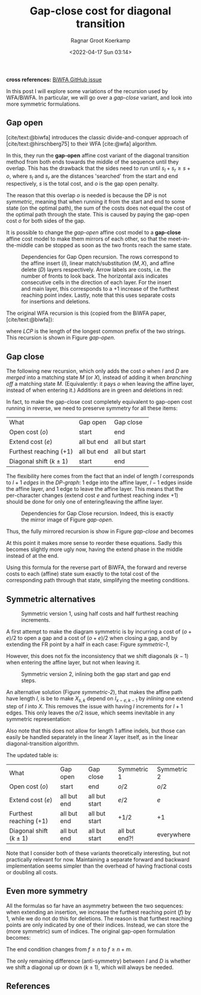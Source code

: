 #+title: Gap-close cost for diagonal transition
#+HUGO_BASE_DIR: ../..
#+HUGO_TAGS: method pairwise-alignment diagonal-transition
#+HUGO_LEVEL_OFFSET: 1
#+BIBLIOGRAPHY: local-bib.bib
#+cite_export: csl ../../chicago-author-date.csl
#+OPTIONS: ^:{}
#+hugo_auto_set_lastmod: t
#+date: <2022-04-17 Sun 03:14>
#+author: Ragnar Groot Koerkamp
#+toc: headlines 3
*cross references:* [[https://github.com/smarco/BiWFA-paper/issues/4][BiWFA GitHub issue]]

In this post I will explore some variations of the recursion used by WFA/BiWFA.
In particular, we will go over a /gap-close/ variant, and look into more symmetric
formulations.

** Gap open
[cite/text:@biwfa] introduces the classic divide-and-conquer approach of
[cite/text:@hirschberg75] to their WFA [cite:@wfa] algorithm.

In this, they run the *gap-open* affine cost variant of the diagonal transition
method from both ends towards the middle of the sequence until they overlap.
This has the drawback that the sides need to run until $s_l + s_r \geq s + o$,
where $s_l$ and $s_r$ are the distances 'searched' from the start and end
respectively, $s$ is the total cost, and $o$ is the gap open penalty.

The reason that this overlap $o$ is needed is because the DP is not /symmetric/, meaning
that when running it from the start and end to some state (on the optimal path),
the sum of the costs does not equal the cost of the optimal path through the
state. This is caused by paying the gap-open cost $o$ for both sides of the gap.

It is possible to change the /gap-open/ affine cost model to a *gap-close*
affine cost model to make them mirrors of each other, so that the
meet-in-the-middle can be stopped as soon as the two fronts reach the same state.

#+name: gap-open
#+caption: Dependencies for Gap Open recursion.
#+caption: The rows correspond to the affine insert ($I$), linear match/substitution ($M, X$), and affine delete ($D$) layers respectively.
#+caption: Arrow labels are costs, i.e. the number of fronts to look back.
#+caption: The horizontal axis indicates consecutive cells in the direction of each layer.
#+caption: For the insert and main layer, this corresponds to a $+1$ increase of the furthest reaching point index.
#+caption: Lastly, note that this uses separate costs for insertions and deletions.
#+attr_html: :class medium
[[file:gapcost-gap-open.svg]]

The original WFA recursion is this (copied from the BiWFA paper, [cite/text:@biwfa]):
\begin{align}
I_{s,k} &= \max\big\{M_{s-o-e,k-1}+1, I_{s-e,k-1}+1\big\}\\
D_{s,k} &= \max\big\{M_{s-o-e,k+1}, D_{s-e,k+1}\big\}\\
X_{s,k} &= \max\big\{M_{s-x,k}+1, I_{s,k}, D_{s,k}\big\}\\
M_{s,k} &= X_{s,k} + LCP\big(A[X_{s,k}-k \dots], B[X_{x,k}\dots]\big)
\end{align}
where $LCP$ is the length of the longest common prefix of the two strings. This
recursion is shown in Figure [[gap-open]].

** Gap close

The following new recursion, which only adds the cost $o$ when $I$ and $D$ are
/merged/ into a matching state $M$ (or $X$), instead of adding it when /branching off/ a
matching state $M$. (Equivalently: it pays $o$ when leaving the affine layer,
instead of when entering it.) Additions are in green and deletions in red:
\begin{align}
I_{s,k} &= \max\big\{M_{s\mathbf{\color{red}-o}-e,k-1}+1, I_{s-e,k-1}+1\big\}\\
D_{s,k} &= \max\big\{M_{s\mathbf{\color{red}-o}-e,k+1}, D_{s-e,k+1}\big\}\\
X_{s,k} &= \max\big\{M_{s-x,k}+1, I_{s\mathbf{\color{lime}-o},k}, D_{s\mathbf{\color{lime}-o},k}\big\}\\
M_{s,k} &= X_{s,k} + LCP\big(A[X_{s,k}-k \dots], B[X_{x,k}\dots]\big).
\end{align}
In fact, to make the gap-close cost completely equivalent to gap-open cost
running in reverse, we need to preserve symmetry for all these items:

#+name: table
#+attr_html: :class small
| What                      | Gap open    | Gap close     |
| Open cost ($o$)           | start       | end           |
| Extend cost ($e$)         | all but end | all but start |
| Furthest reaching ($+ 1$) | all but end | all but start |
| Diagonal shift ($k\pm 1$) | start       | end           |

The flexibility here comes from the fact that an indel of length $l$ corresponds
to $l+1$ /edges/ in the /DP-graph/: $1$ edge into the affine layer, $l-1$ edges
inside the affine layer, and $1$ edge to leave the affine layer. This means that
the per-character changes (extend cost $e$ and furthest reaching index $+1$) should be
done for only one of entering/leaving the affine layer.


#+name: gap-close
#+caption: Dependencies for Gap Close recursion.
#+caption: Indeed, this is exactly the mirror image of Figure [[gap-open]].
#+attr_html: :class medium
[[file:gapcost-gap-close.svg]]

Thus, the fully mirrored recursion is show in Figure [[gap-close]] and becomes
\begin{align}
I_{s,k} &= \max\big\{M_{s\mathbf{\color{red}-o-e},k\mathbf{\color{red}-1}}\,\mathbf{\color{red}+1}, I_{s-e,k-1}+1\big\}\\
D_{s,k} &= \max\big\{M_{s\mathbf{\color{red}-o-e},k\mathbf{\color{red}+1}}, D_{s-e,k+1}\big\}\\
X_{s,k} &= \max\big\{M_{s-x,k}+1, I_{s\mathbf{\color{lime}-o-e},k\mathbf{\color{lime}-1}}\,\mathbf{\color{lime}+1}, D_{s\mathbf{\color{lime}-o-e},k\mathbf{\color{lime}+1}}\big\}\\
M_{s,k} &= X_{s,k} + LCP\big(A[X_{s,k}-k \dots], B[X_{x,k}\dots]\big).
\end{align}
At this point it makes more sense to reorder these equations. Sadly this becomes
slightly more ugly now, having the extend phase in the middle instead of at the end.
\begin{align}
X_{s,k} &= \max\big\{M_{s-x,k}+1, I_{s\mathbf{\color{lime}-o-e},k\mathbf{\color{lime}-1}}\,\mathbf{\color{lime}+1}, D_{s\mathbf{\color{lime}-o-e},k\mathbf{\color{lime}+1}}\big\}\\
M_{s,k} &= X_{s,k} + LCP\big(A[X_{s,k}-k \dots], B[X_{x,k}\dots]\big)\\
I_{s,k} &= \max\big\{M_{s\mathbf{\color{red}-o-e},k\mathbf{\color{red}-1}}\,\mathbf{\color{red}+1}, I_{s-e,k-1}+1\big\}\\
D_{s,k} &= \max\big\{M_{s\mathbf{\color{red}-o-e},k\mathbf{\color{red}+1}}, D_{s-e,k+1}\big\}\\
\end{align}

Using this formula for the reverse part of BiWFA, the forward and reverse costs
to each (affine) state sum exactly to the total cost of the corresponding path
through that state, simplifying the meeting conditions.

** Symmetric alternatives

#+name: symmetric-1
#+caption: Symmetric version 1, using half costs and half furthest reaching increments.
#+attr_html: :class medium
[[file:gapcost-symmetric-1.svg]]

A first attempt to make the diagram symmetric is by incurring a cost of $(o+e)/2$
to open a gap and a cost of $(o+e)/2$ when closing a gap, and by extending the
FR point by a half in each case: Figure [[symmetric-1]],
\begin{align}
I_{s,k} &= \max\big\{M_{s\mathbf{\color{lime}-o/2-e/2},k-1}\,\mathbf{\color{lime}+\tfrac12}, I_{s-e,k-1}+1\big\}\\
D_{s,k} &= \max\big\{M_{s\mathbf{\color{lime}-o/2-e/2},k+1}, D_{s-e,k+1}\big\}\\
X_{s,k} &= \max\big\{M_{s-x,k}+1, I_{s\mathbf{\color{lime}-o/2-e/2},k}\,\mathbf{\color{lime}+\tfrac12}, D_{s\mathbf{\color{lime}-o/2-e/2},k}\big\}\\
M_{s,k} &= X_{s,k} + LCP\big(A[X_{s,k}-k \dots], B[X_{x,k}\dots]\big).
\end{align}
However, this does not fix the inconsistency that we shift diagonals ($k-1$)
when entering the affine layer, but not when leaving it.

#+name: symmetric-2
#+caption: Symmetric version 2, inlining both the gap start and gap end steps.
#+attr_html: :class medium
[[file:gapcost-symmetric-2.svg]]

An alternative solution (Figure [[symmetric-2]]), that makes the affine path have length $l$,
is be to make $X_{s,k}$ depend on $I_{x-e,k-1}$ by /inlining/ one extend step
of $I$ into $X$. This removes the issue with having $l$ increments for $l+1$
edges. This only leaves the $o/2$ issue, which seems inevitable in
any symmetric representation:
\begin{align}
I_{s,k} &= \max\big\{M_{s\mathbf{\color{lime}-o/2-e},k-1}\,\mathbf{\color{lime}+1}, I_{s-e,k-1}+1\big\}\\
D_{s,k} &= \max\big\{M_{s\mathbf{\color{lime}-o/2-e},k+1}, D_{s-e,k+1}\big\}\\
X_{s,k} &= \max\big\{M_{s-x,k}+1, I_{s\mathbf{\color{lime}-o/2-e},k\mathbf{\color{lime}-1}}\,\mathbf{\color{lime}+1}, D_{s\mathbf{\color{lime}-o/2-e},k\mathbf{\color{lime}+1}}, \\
        &\phantom{=\max\big\{}\;\mathbf{\color{lime}M_{s-o-e, k-1}+1}, \mathbf{\color{lime}M_{s-o-e, k+1}}\big\}\\
M_{s,k} &= X_{s,k} + LCP\big(A[X_{s,k}-k \dots], B[X_{x,k}\dots]\big).
\end{align}
Also note that this does not allow for length $1$ affine indels, but those can
easily be handled separately in the linear $X$ layer itself, as in the linear
diagonal-transition algorithm.

The updated table is:
#+name: table-symmetric
#+attr_html: :class small
| What                      | Gap open    | Gap close     | Symmetric 1   | Symmetric 2 |
| Open cost ($o$)           | start       | end           | $o/2$         | $o/2$       |
| Extend cost ($e$)         | all but end | all but start | $e/2$         | $e$         |
| Furthest reaching ($+ 1$) | all but end | all but start | $+1/2$        | $+1$        |
| Diagonal shift ($k\pm 1$) | all but end | all but start | all but end?! | everywhere  |

Note that I consider both of these variants theoretically interesting, but not
practically relevant for now. Maintaining a separate forward and backward
implementation seems simpler than the overhead of having fractional costs or
doubling all costs.

** Even more symmetry

All the formulas so far have an asymmetry between the two sequences: when
extending an insertion, we increase the furthest reaching point ($f$) by $1$,
while we do not do this for deletions. The reason is that furthest reaching
points are only indicated by one of their indices. Instead, we can store the
(more symmetric) sum of indices.
The original gap-open formulation becomes:
\begin{align}
I_{s,k} &= \max\big\{M_{s-o-e,k-1}+1, I_{s-e,k-1}+1\big\}\\
D_{s,k} &= \max\big\{M_{s-o-e,k+1}\,\mathbf{\color{lime}+1}, D_{s-e,k+1}\,\mathbf{\color{lime}+1}\big\}\\
X_{s,k} &= \max\big\{M_{s-x,k}+1\,\mathbf{\color{lime}+1}, I_{s,k}, D_{s,k}\big\}\\
M_{s,k} &= X_{s,k} + \mathbf{\color{lime}2\times} LCP\big(A[X_{s,k}-k \dots], B[X_{x,k}\dots]\big).
\end{align}
The end condition changes from $f \geq n$ to $f \geq n+m$.

The only remaining difference (anti-symmetry) between $I$ and $D$ is whether we shift a diagonal up or down
($k\pm1$), which will always be needed.


** References

#+print_bibliography:
